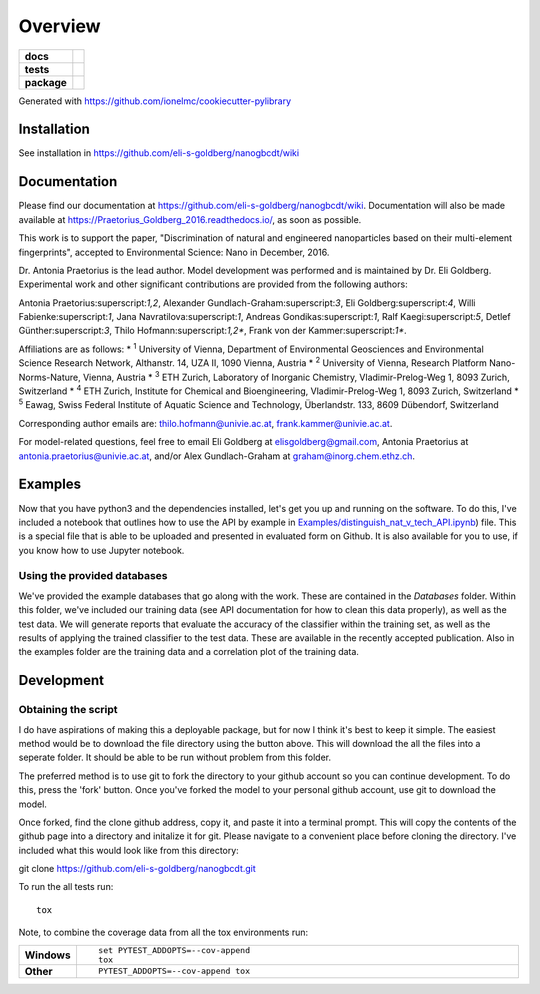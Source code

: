 ========
Overview
========

.. start-badges

.. list-table::
    :stub-columns: 1

    * - docs
      - |docs|
    * - tests
      - | |travis| |requires|
    * - package
      - |version| |downloads| |wheel| |supported-versions| |supported-implementations|

.. |docs| image:: https://readthedocs.org/projects/Praetorius_Goldberg_2016/badge/?style=flat
    :target: https://readthedocs.org/projects/Praetorius_Goldberg_2016
    :alt: Documentation Status

.. |travis| image:: https://travis-ci.org/eli-s-goldberg/Praetorius_Goldberg_2016.svg?branch=master
    :alt: Travis-CI Build Status
    :target: https://travis-ci.org/eli-s-goldberg/Praetorius_Goldberg_2016

.. |requires| image:: https://requires.io/github/eli-s-goldberg/Praetorius_Goldberg_2016/requirements.svg?branch=master
    :alt: Requirements Status
    :target: https://requires.io/github/eli-s-goldberg/Praetorius_Goldberg_2016/requirements/?branch=master

.. |version| image:: https://img.shields.io/pypi/v/nanogbcdt.svg?style=flat
    :alt: PyPI Package latest release
    :target: https://pypi.python.org/pypi/nanogbcdt

.. |downloads| image:: https://img.shields.io/pypi/dm/nanogbcdt.svg?style=flat
    :alt: PyPI Package monthly downloads
    :target: https://pypi.python.org/pypi/nanogbcdt

.. |wheel| image:: https://img.shields.io/pypi/wheel/nanogbcdt.svg?style=flat
    :alt: PyPI Wheel
    :target: https://pypi.python.org/pypi/nanogbcdt

.. |supported-versions| image:: https://img.shields.io/pypi/pyversions/nanogbcdt.svg?style=flat
    :alt: Supported versions
    :target: https://pypi.python.org/pypi/nanogbcdt

.. |supported-implementations| image:: https://img.shields.io/pypi/implementation/nanogbcdt.svg?style=flat
    :alt: Supported implementations
    :target: https://pypi.python.org/pypi/nanogbcdt


.. end-badges

Generated with https://github.com/ionelmc/cookiecutter-pylibrary

Installation
============

See installation in https://github.com/eli-s-goldberg/nanogbcdt/wiki

Documentation
=============

Please find our documentation at https://github.com/eli-s-goldberg/nanogbcdt/wiki. Documentation will also
be made available at https://Praetorius_Goldberg_2016.readthedocs.io/, as soon as possible.

This work is to support the paper, "Discrimination of natural and engineered nanoparticles based on their multi-element fingerprints", accepted to Environmental Science: Nano in December, 2016.

Dr. Antonia Praetorius is the lead author. Model development was performed and is maintained by Dr. Eli Goldberg. Experimental work and other significant contributions are provided from the following authors:

Antonia Praetorius:superscript:`1,2`, Alexander Gundlach-Graham:superscript:`3`, Eli Goldberg:superscript:`4`, Willi Fabienke:superscript:`1`, Jana Navratilova:superscript:`1`, Andreas Gondikas:superscript:`1`, Ralf Kaegi:superscript:`5`, Detlef Günther:superscript:`3`, Thilo Hofmann:superscript:`1,2*`,  Frank von der Kammer:superscript:`1*`.

Affiliations are as follows:
* :superscript:`1` University of Vienna, Department of Environmental Geosciences and Environmental Science Research Network, Althanstr. 14, UZA II, 1090 Vienna, Austria
* :superscript:`2` University of Vienna, Research Platform Nano-Norms-Nature, Vienna, Austria
* :superscript:`3` ETH Zurich, Laboratory of Inorganic Chemistry, Vladimir-Prelog-Weg 1, 8093 Zurich, Switzerland
* :superscript:`4` ETH Zurich, Institute for Chemical and Bioengineering, Vladimir-Prelog-Weg 1, 8093 Zurich, Switzerland
* :superscript:`5` Eawag, Swiss Federal Institute of Aquatic Science and Technology, Überlandstr. 133, 8609 Dübendorf, Switzerland

Corresponding author emails are: thilo.hofmann@univie.ac.at, frank.kammer@univie.ac.at.

For model-related questions, feel free to email Eli Goldberg at elisgoldberg@gmail.com, Antonia Praetorius at antonia.praetorius@univie.ac.at, and/or Alex Gundlach-Graham at graham@inorg.chem.ethz.ch. 


Examples
===========

Now that you have python3 and the dependencies installed, let's get you up and running on the software. To do this, I've included a notebook that outlines how to use the API by example in `Examples/distinguish_nat_v_tech_API.ipynb <https://github.com/eli-s-goldberg/Praetorius_Goldberg_2016/blob/master/Examples/distinguish_nat_v_tech_API.ipynb>`_) file. This is a special file that is able to be uploaded and presented in evaluated form on Github. It is also available for you to use, if you know how to use Jupyter notebook.

Using the provided databases
----------------------------

We've provided the example databases that go along with the work. These are contained in the `Databases` folder. Within this folder, we've included our training data (see API documentation for how to clean this data properly), as well as the test data. We will generate reports that evaluate the accuracy of the classifier within the training set, as well as the results of applying the trained classifier to the test data. These are available in the recently accepted publication.
Also in the examples folder are the training data and a correlation plot of the training data.


Development
===========

Obtaining the script
----------------------------

I do have aspirations of making this a deployable package, but for now I think it's best to keep it simple. The easiest method would be to download the file directory using the button above. This will download the all the files into a seperate folder. It should be able to be run without problem from this folder.

The preferred method is to use git to fork the directory to your github account so you can continue development. To do this, press the 'fork' button. Once you've forked the model to your personal github account, use git to download the model.

Once forked, find the clone github address, copy it, and paste it into a terminal prompt. This will copy the contents of the github page into a directory and initalize it for git. Please navigate to a convenient place before cloning the directory. I've included what this would look like from this directory:
::

git clone https://github.com/eli-s-goldberg/nanogbcdt.git



To run the all tests run::

    tox

Note, to combine the coverage data from all the tox environments run:

.. list-table::
    :widths: 10 90
    :stub-columns: 1

    - - Windows
      - ::

            set PYTEST_ADDOPTS=--cov-append
            tox

    - - Other
      - ::

            PYTEST_ADDOPTS=--cov-append tox
